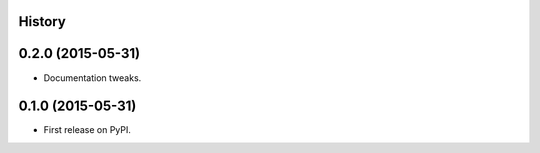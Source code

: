 .. :changelog:

History
-------

0.2.0 (2015-05-31)
---------------------

* Documentation tweaks.

0.1.0 (2015-05-31)
---------------------

* First release on PyPI.
